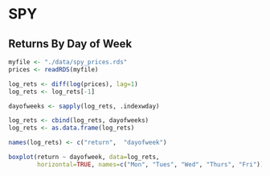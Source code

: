 #+STARTUP: showeverything

* SPY

** Returns By Day of Week

#+begin_src R
  myfile <- "./data/spy_prices.rds"
  prices <- readRDS(myfile)

  log_rets <- diff(log(prices), lag=1)
  log_rets <- log_rets[-1]

  dayofweeks <- sapply(log_rets, .indexwday)  

  log_rets <- cbind(log_rets, dayofweeks)
  log_rets <- as.data.frame(log_rets)

  names(log_rets) <- c("return",  "dayofweek")

  boxplot(return ~ dayofweek, data=log_rets,
          horizontal=TRUE, names=c("Mon", "Tues", "Wed", "Thurs", "Fri"))
#+end_src

[[./images/spy_dayofweek_boxplot.png]]
